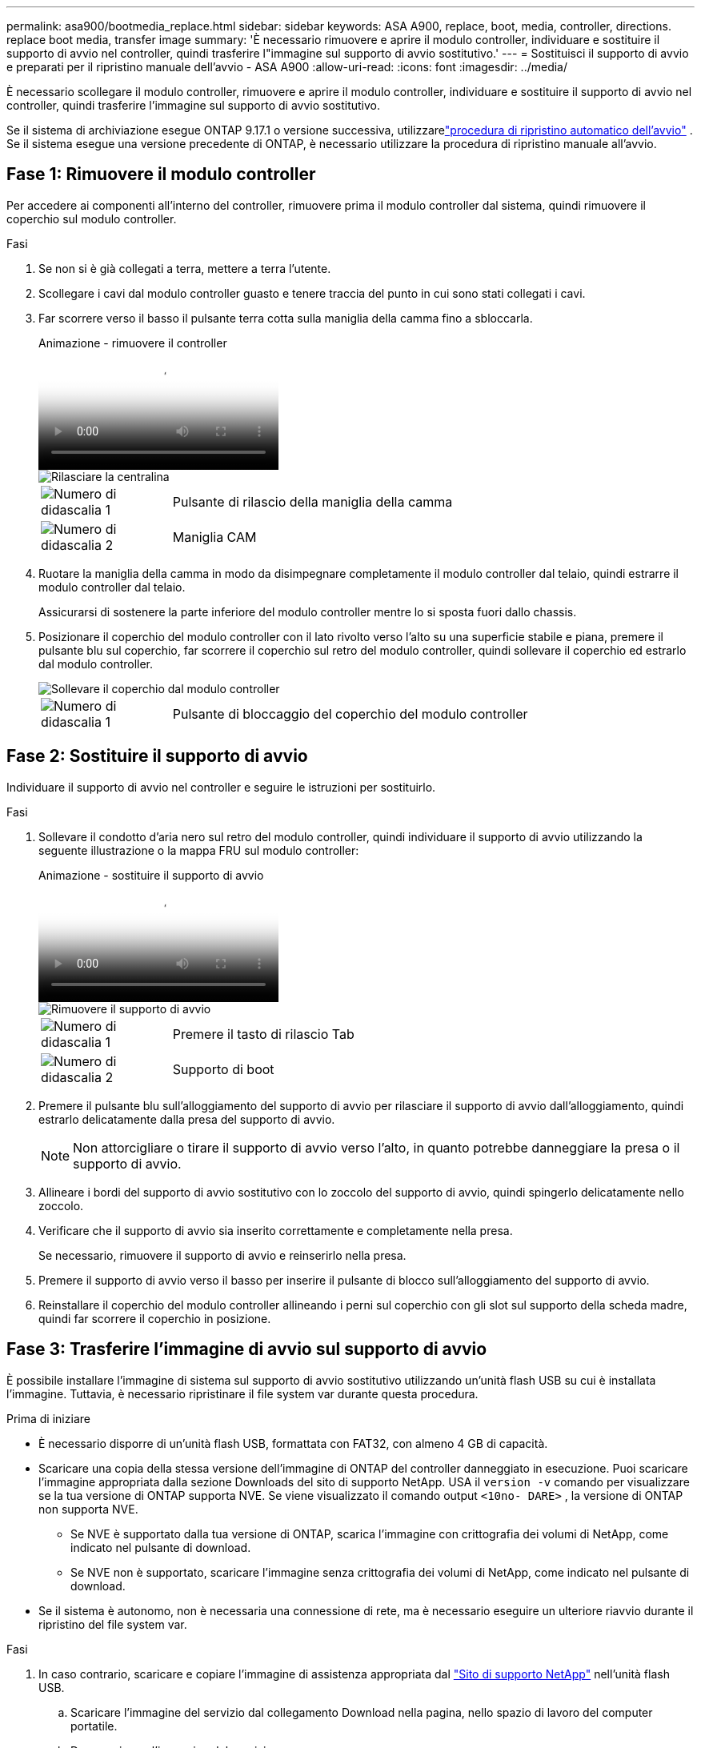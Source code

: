 ---
permalink: asa900/bootmedia_replace.html 
sidebar: sidebar 
keywords: ASA A900, replace, boot, media, controller, directions. replace boot media, transfer image 
summary: 'È necessario rimuovere e aprire il modulo controller, individuare e sostituire il supporto di avvio nel controller, quindi trasferire l"immagine sul supporto di avvio sostitutivo.' 
---
= Sostituisci il supporto di avvio e preparati per il ripristino manuale dell'avvio - ASA A900
:allow-uri-read: 
:icons: font
:imagesdir: ../media/


[role="lead"]
È necessario scollegare il modulo controller, rimuovere e aprire il modulo controller, individuare e sostituire il supporto di avvio nel controller, quindi trasferire l'immagine sul supporto di avvio sostitutivo.

Se il sistema di archiviazione esegue ONTAP 9.17.1 o versione successiva, utilizzarelink:bootmedia-replace-workflow-bmr.html["procedura di ripristino automatico dell'avvio"] .  Se il sistema esegue una versione precedente di ONTAP, è necessario utilizzare la procedura di ripristino manuale all'avvio.



== Fase 1: Rimuovere il modulo controller

Per accedere ai componenti all'interno del controller, rimuovere prima il modulo controller dal sistema, quindi rimuovere il coperchio sul modulo controller.

.Fasi
. Se non si è già collegati a terra, mettere a terra l'utente.
. Scollegare i cavi dal modulo controller guasto e tenere traccia del punto in cui sono stati collegati i cavi.
. Far scorrere verso il basso il pulsante terra cotta sulla maniglia della camma fino a sbloccarla.
+
.Animazione - rimuovere il controller
video::256721fd-4c2e-40b3-841a-adf2000df5fa[panopto]
+
image::../media/drw_a900_remove_PCM.png[Rilasciare la centralina]

+
[cols="1,4"]
|===


 a| 
image:../media/icon_round_1.png["Numero di didascalia 1"]
 a| 
Pulsante di rilascio della maniglia della camma



 a| 
image:../media/icon_round_2.png["Numero di didascalia 2"]
 a| 
Maniglia CAM

|===
. Ruotare la maniglia della camma in modo da disimpegnare completamente il modulo controller dal telaio, quindi estrarre il modulo controller dal telaio.
+
Assicurarsi di sostenere la parte inferiore del modulo controller mentre lo si sposta fuori dallo chassis.

. Posizionare il coperchio del modulo controller con il lato rivolto verso l'alto su una superficie stabile e piana, premere il pulsante blu sul coperchio, far scorrere il coperchio sul retro del modulo controller, quindi sollevare il coperchio ed estrarlo dal modulo controller.
+
image::../media/drw_a900_PCM_open.png[Sollevare il coperchio dal modulo controller]

+
[cols="1,4"]
|===


 a| 
image:../media/icon_round_1.png["Numero di didascalia 1"]
 a| 
Pulsante di bloccaggio del coperchio del modulo controller

|===




== Fase 2: Sostituire il supporto di avvio

Individuare il supporto di avvio nel controller e seguire le istruzioni per sostituirlo.

.Fasi
. Sollevare il condotto d'aria nero sul retro del modulo controller, quindi individuare il supporto di avvio utilizzando la seguente illustrazione o la mappa FRU sul modulo controller:
+
.Animazione - sostituire il supporto di avvio
video::c5080658-765e-4d29-8456-adf2000e1495[panopto]
+
image::../media/drw_9000_remove_boot_dev.svg[Rimuovere il supporto di avvio]

+
[cols="1,4"]
|===


 a| 
image:../media/icon_round_1.png["Numero di didascalia 1"]
 a| 
Premere il tasto di rilascio Tab



 a| 
image:../media/icon_round_2.png["Numero di didascalia 2"]
 a| 
Supporto di boot

|===
. Premere il pulsante blu sull'alloggiamento del supporto di avvio per rilasciare il supporto di avvio dall'alloggiamento, quindi estrarlo delicatamente dalla presa del supporto di avvio.
+

NOTE: Non attorcigliare o tirare il supporto di avvio verso l'alto, in quanto potrebbe danneggiare la presa o il supporto di avvio.

. Allineare i bordi del supporto di avvio sostitutivo con lo zoccolo del supporto di avvio, quindi spingerlo delicatamente nello zoccolo.
. Verificare che il supporto di avvio sia inserito correttamente e completamente nella presa.
+
Se necessario, rimuovere il supporto di avvio e reinserirlo nella presa.

. Premere il supporto di avvio verso il basso per inserire il pulsante di blocco sull'alloggiamento del supporto di avvio.
. Reinstallare il coperchio del modulo controller allineando i perni sul coperchio con gli slot sul supporto della scheda madre, quindi far scorrere il coperchio in posizione.




== Fase 3: Trasferire l'immagine di avvio sul supporto di avvio

È possibile installare l'immagine di sistema sul supporto di avvio sostitutivo utilizzando un'unità flash USB su cui è installata l'immagine. Tuttavia, è necessario ripristinare il file system var durante questa procedura.

.Prima di iniziare
* È necessario disporre di un'unità flash USB, formattata con FAT32, con almeno 4 GB di capacità.
* Scaricare una copia della stessa versione dell'immagine di ONTAP del controller danneggiato in esecuzione. Puoi scaricare l'immagine appropriata dalla sezione Downloads del sito di supporto NetApp. USA il `version -v` comando per visualizzare se la tua versione di ONTAP supporta NVE. Se viene visualizzato il comando output `<10no- DARE>` , la versione di ONTAP non supporta NVE.
+
** Se NVE è supportato dalla tua versione di ONTAP, scarica l'immagine con crittografia dei volumi di NetApp, come indicato nel pulsante di download.
** Se NVE non è supportato, scaricare l'immagine senza crittografia dei volumi di NetApp, come indicato nel pulsante di download.


* Se il sistema è autonomo, non è necessaria una connessione di rete, ma è necessario eseguire un ulteriore riavvio durante il ripristino del file system var.


.Fasi
. In caso contrario, scaricare e copiare l'immagine di assistenza appropriata dal https://mysupport.netapp.com/["Sito di supporto NetApp"] nell'unità flash USB.
+
.. Scaricare l'immagine del servizio dal collegamento Download nella pagina, nello spazio di lavoro del computer portatile.
.. Decomprimere l'immagine del servizio.
+

NOTE: Se si stanno estraendo i contenuti utilizzando Windows, non utilizzare WinZip per estrarre l'immagine netboot. Utilizzare un altro strumento di estrazione, ad esempio 7-zip o WinRAR.

+
L'unità flash USB dovrebbe avere l'immagine ONTAP appropriata di ciò che il controller danneggiato è in esecuzione.



. Allineare l'estremità del modulo controller con l'apertura dello chassis, quindi spingere delicatamente il modulo controller a metà nel sistema.
. Se necessario, è possibile ricable il modulo controller.
. Inserire l'unità flash USB nello slot USB del modulo controller.
+
Assicurarsi di installare l'unità flash USB nello slot contrassegnato per i dispositivi USB e non nella porta della console USB.

. Inserire completamente il modulo controller nel sistema, assicurandosi che la maniglia della camma si allontani dall'unità flash USB, spingere con decisione la maniglia della camma per terminare l'inserimento del modulo controller, quindi spingere la maniglia della camma in posizione chiusa.
+
Il controller inizia ad avviarsi non appena viene installato completamente nello chassis.

. Interrompere il processo di avvio per interrompere il CARICAMENTO premendo Ctrl-C quando viene visualizzato Avvio DI AUTOBOOT premere Ctrl-C per interrompere....
+
Se non viene visualizzato questo messaggio, premere Ctrl-C, selezionare l'opzione per avviare la modalità di manutenzione, quindi arrestare il controller per avviare IL CARICATORE.

. Se il controller si trova in un MetroCluster esteso o collegato al fabric, è necessario ripristinare la configurazione dell'adattatore FC:
+
.. Avvio in modalità di manutenzione: `boot_ontap maint`
.. Impostare le porte MetroCluster come iniziatori: `ucadmin modify -m fc -t initiator adapter_name`
.. Halt per tornare alla modalità di manutenzione: `halt`


+
Le modifiche verranno implementate all'avvio del sistema.


